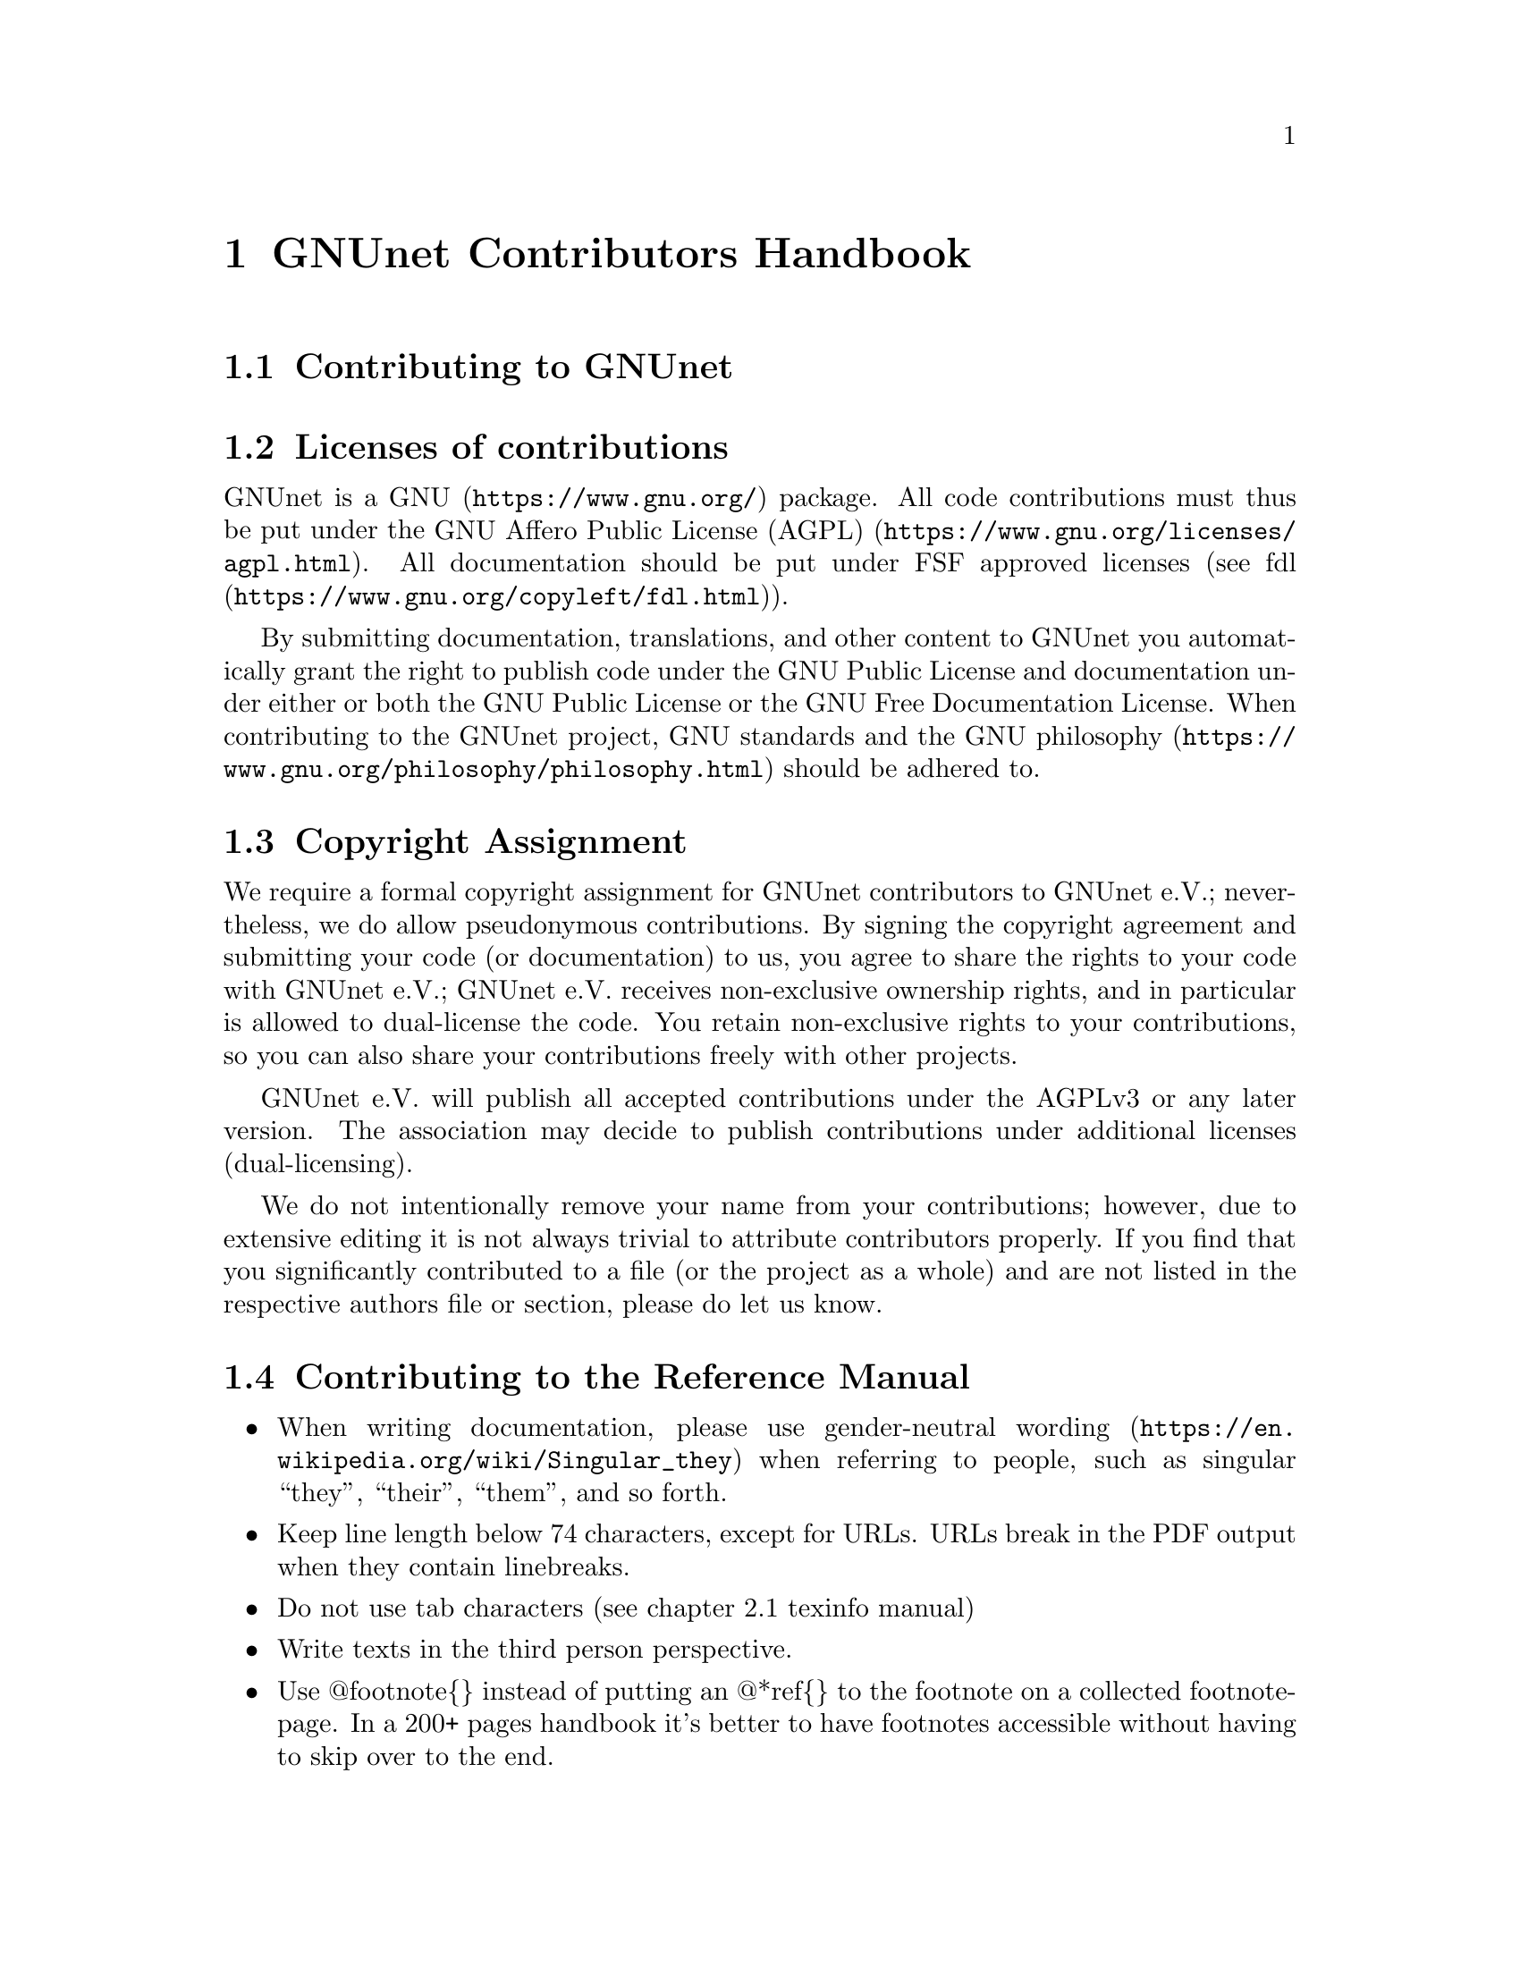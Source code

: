 @node GNUnet Contributors Handbook
@chapter GNUnet Contributors Handbook

@menu
* Contributing to GNUnet::
* Licenses of contributions::
* Copyright Assignment::
* Contributing to the Reference Manual::
* Contributing testcases::
@end menu

@node Contributing to GNUnet
@section Contributing to GNUnet

@cindex licenses
@cindex licenses of contributions
@node Licenses of contributions
@section Licenses of contributions

GNUnet is a @uref{https://www.gnu.org/, GNU} package.
All code contributions must thus be put under the
@uref{https://www.gnu.org/licenses/agpl.html, GNU Affero Public License (AGPL)}.
All documentation should be put under FSF approved licenses
(see @uref{https://www.gnu.org/copyleft/fdl.html, fdl}).

By submitting documentation, translations, and other content to GNUnet
you automatically grant the right to publish code under the
GNU Public License and documentation under either or both the
GNU Public License or the GNU Free Documentation License.
When contributing to the GNUnet project, GNU standards and the
@uref{https://www.gnu.org/philosophy/philosophy.html, GNU philosophy}
should be adhered to.

@cindex copyright assignment
@node Copyright Assignment
@section Copyright Assignment
We require a formal copyright assignment for GNUnet contributors
to GNUnet e.V.; nevertheless, we do allow pseudonymous contributions.
By signing the copyright agreement and submitting your code (or
documentation) to us, you agree to share the rights to your code
with GNUnet e.V.; GNUnet e.V. receives non-exclusive ownership
rights, and in particular is allowed to dual-license the code. You
retain non-exclusive rights to your contributions, so you can also
share your contributions freely with other projects.

GNUnet e.V. will publish all accepted contributions under the AGPLv3
or any later version. The association may decide to publish
contributions under additional licenses (dual-licensing).

We do not intentionally remove your name from your contributions;
however, due to extensive editing it is not always trivial to
attribute contributors properly. If you find that you significantly
contributed to a file (or the project as a whole) and are not listed
in the respective authors file or section, please do let us know.

@node Contributing to the Reference Manual
@section Contributing to the Reference Manual

@itemize @bullet

@item When writing documentation, please use
@uref{https://en.wikipedia.org/wiki/Singular_they, gender-neutral wording}
when referring to people, such as singular “they”, “their”, “them”, and so
forth.

@item Keep line length below 74 characters, except for URLs.
URLs break in the PDF output when they contain linebreaks.

@item Do not use tab characters (see chapter 2.1 texinfo manual)

@item Write texts in the third person perspective.

@c FIXME: This is questionable, it feels like bike shed painging to do
@c this for several k lines. It only helps to jump between sentences in
@c editors afaik.
@c @item Use 2 spaces between sentences, so instead of:

@c @example
@c We do this and the other thing. This is done by foo.
@c @end example

@c Write:

@c @example
@c We do this and the other thing.  This is done by foo.
@c @end example

@item Use @@footnote@{@} instead of putting an @@*ref@{@} to the
footnote on a collected footnote-page.
In a 200+ pages handbook it's better to have footnotes accessible
without having to skip over to the end.

@end itemize

@node Contributing testcases
@section Contributing testcases

In the core of gnunet, we restrict new testcases to a small subset
of languages, in order of preference:
@enumerate
@item C
@item Bash (preferable portable without too much specifics to Bash)
@item Python (@geq{}3.6)
@end enumerate

We welcome efforts to remove our existing python-2.7 scripts to
replace them either with Bash or, at your choice, python-3.6+.

If you contribute new python based testcases, we advise you to
not repeat our past misfortunes and write the tests in a standard
test framework like for example pytest.
